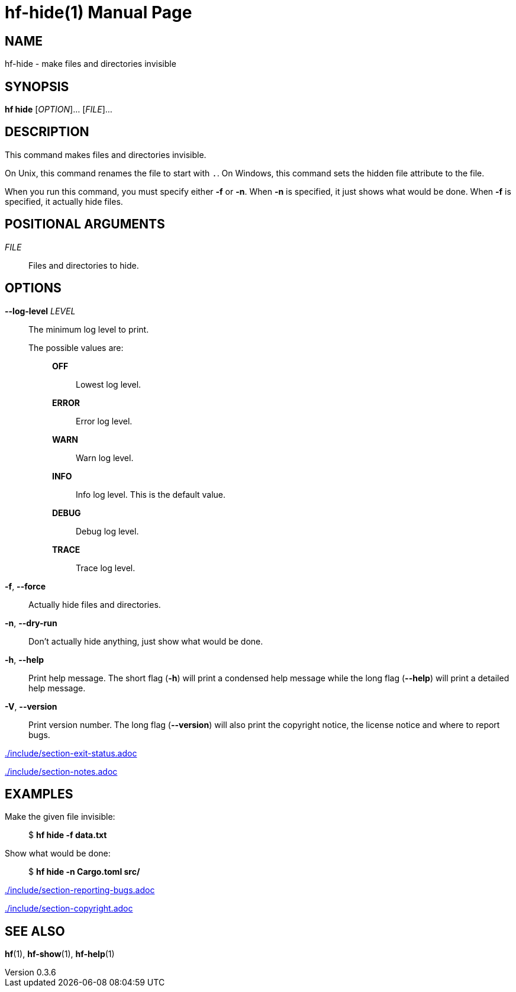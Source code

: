 // SPDX-FileCopyrightText: 2024 Shun Sakai
//
// SPDX-License-Identifier: CC-BY-4.0

= hf-hide(1)
// Specify in UTC.
:docdate: 2025-01-08
:revnumber: 0.3.6
:doctype: manpage
:mansource: hf {revnumber}
:manmanual: General Commands Manual
ifndef::site-gen-antora[:includedir: ./include]

== NAME

hf-hide - make files and directories invisible

== SYNOPSIS

*hf hide* [_OPTION_]... [_FILE_]...

== DESCRIPTION

This command makes files and directories invisible.

On Unix, this command renames the file to start with `.`. On Windows, this
command sets the hidden file attribute to the file.

When you run this command, you must specify either *-f* or *-n*. When *-n* is
specified, it just shows what would be done. When *-f* is specified, it
actually hide files.

== POSITIONAL ARGUMENTS

_FILE_::

  Files and directories to hide.

== OPTIONS

*--log-level* _LEVEL_::

  The minimum log level to print.

  The possible values are:{blank}:::

    *OFF*::::

      Lowest log level.

    *ERROR*::::

      Error log level.

    *WARN*::::

      Warn log level.

    *INFO*::::

      Info log level. This is the default value.

    *DEBUG*::::

      Debug log level.

    *TRACE*::::

      Trace log level.

*-f*, *--force*::

  Actually hide files and directories.

*-n*, *--dry-run*::

  Don't actually hide anything, just show what would be done.

*-h*, *--help*::

  Print help message. The short flag (*-h*) will print a condensed help message
  while the long flag (*--help*) will print a detailed help message.

*-V*, *--version*::

  Print version number. The long flag (*--version*) will also print the
  copyright notice, the license notice and where to report bugs.

ifndef::site-gen-antora[include::{includedir}/section-exit-status.adoc[]]
ifdef::site-gen-antora[include::partial$man/man1/include/section-exit-status.adoc[]]

ifndef::site-gen-antora[include::{includedir}/section-notes.adoc[]]
ifdef::site-gen-antora[include::partial$man/man1/include/section-notes.adoc[]]

== EXAMPLES

Make the given file invisible:{blank}::

  $ *hf hide -f data.txt*

Show what would be done:{blank}::

  $ *hf hide -n Cargo.toml src/*

ifndef::site-gen-antora[include::{includedir}/section-reporting-bugs.adoc[]]
ifdef::site-gen-antora[include::partial$man/man1/include/section-reporting-bugs.adoc[]]

ifndef::site-gen-antora[include::{includedir}/section-copyright.adoc[]]
ifdef::site-gen-antora[include::partial$man/man1/include/section-copyright.adoc[]]

== SEE ALSO

*hf*(1), *hf-show*(1), *hf-help*(1)

